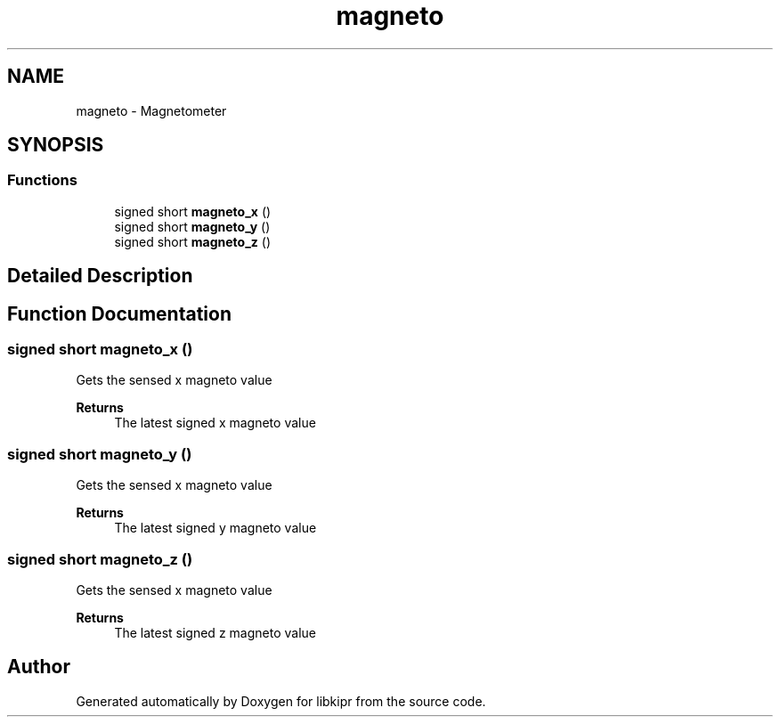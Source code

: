 .TH "magneto" 3 "Wed Sep 4 2024" "Version 1.0.0" "libkipr" \" -*- nroff -*-
.ad l
.nh
.SH NAME
magneto \- Magnetometer
.SH SYNOPSIS
.br
.PP
.SS "Functions"

.in +1c
.ti -1c
.RI "signed short \fBmagneto_x\fP ()"
.br
.ti -1c
.RI "signed short \fBmagneto_y\fP ()"
.br
.ti -1c
.RI "signed short \fBmagneto_z\fP ()"
.br
.in -1c
.SH "Detailed Description"
.PP 

.SH "Function Documentation"
.PP 
.SS "signed short magneto_x ()"
Gets the sensed x magneto value 
.PP
\fBReturns\fP
.RS 4
The latest signed x magneto value 
.RE
.PP

.SS "signed short magneto_y ()"
Gets the sensed x magneto value 
.PP
\fBReturns\fP
.RS 4
The latest signed y magneto value 
.RE
.PP

.SS "signed short magneto_z ()"
Gets the sensed x magneto value 
.PP
\fBReturns\fP
.RS 4
The latest signed z magneto value 
.RE
.PP

.SH "Author"
.PP 
Generated automatically by Doxygen for libkipr from the source code\&.
